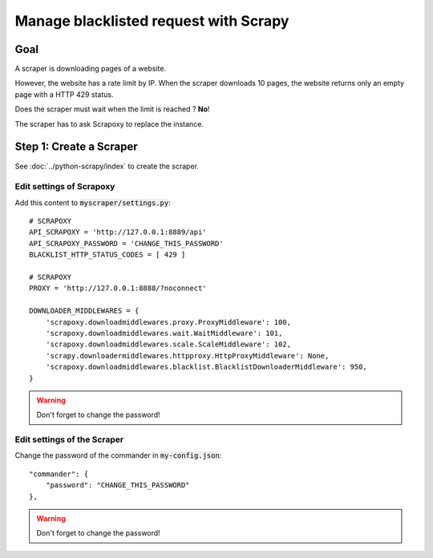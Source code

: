 ======================================
Manage blacklisted request with Scrapy
======================================


Goal
====

A scraper is downloading pages of a website.

However, the website has a rate limit by IP.
When the scraper downloads 10 pages, the website returns only an empty page with a HTTP 429 status.

Does the scraper must wait when the limit is reached ? **No**!

The scraper has to ask Scrapoxy to replace the instance.


Step 1: Create a Scraper
========================

See :doc:`../python-scrapy/index` to create the scraper.


Edit settings of Scrapoxy
-------------------------

Add this content to :code:`myscraper/settings.py`::

    # SCRAPOXY
    API_SCRAPOXY = 'http://127.0.0.1:8889/api'
    API_SCRAPOXY_PASSWORD = 'CHANGE_THIS_PASSWORD'
    BLACKLIST_HTTP_STATUS_CODES = [ 429 ]

    # SCRAPOXY
    PROXY = 'http://127.0.0.1:8888/?noconnect'

    DOWNLOADER_MIDDLEWARES = {
        'scrapoxy.downloadmiddlewares.proxy.ProxyMiddleware': 100,
        'scrapoxy.downloadmiddlewares.wait.WaitMiddleware': 101,
        'scrapoxy.downloadmiddlewares.scale.ScaleMiddleware': 102,
        'scrapy.downloadermiddlewares.httpproxy.HttpProxyMiddleware': None,
        'scrapoxy.downloadmiddlewares.blacklist.BlacklistDownloaderMiddleware': 950,
    }


.. WARNING::
    Don't forget to change the password!


Edit settings of the Scraper
----------------------------

Change the password of the commander in :code:`my-config.json`::

    "commander": {
        "password": "CHANGE_THIS_PASSWORD"
    },


.. WARNING::
    Don't forget to change the password!
